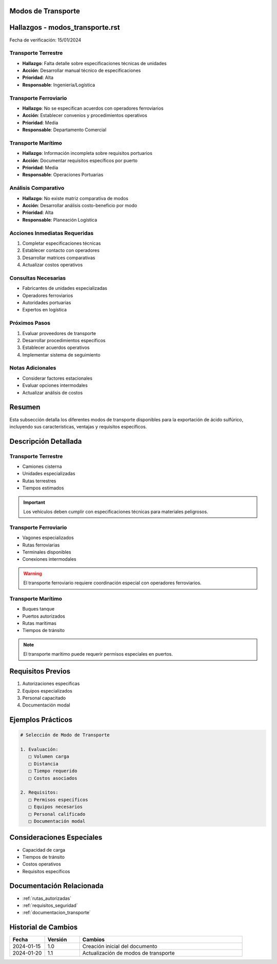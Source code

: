 .. _modos_transporte:


Modos de Transporte
===================

.. meta::
   :description: Modos de transporte disponibles para la exportación de ácido sulfúrico entre México y Guatemala
   :keywords: transporte, terrestre, ferroviario, marítimo, exportación

Hallazgos - modos_transporte.rst
================================

Fecha de verificación: 15/01/2024

Transporte Terrestre
--------------------
* **Hallazgo**: Falta detalle sobre especificaciones técnicas de unidades
* **Acción**: Desarrollar manual técnico de especificaciones
* **Prioridad**: Alta
* **Responsable**: Ingeniería/Logística

Transporte Ferroviario
----------------------
* **Hallazgo**: No se especifican acuerdos con operadores ferroviarios
* **Acción**: Establecer convenios y procedimientos operativos
* **Prioridad**: Media
* **Responsable**: Departamento Comercial

Transporte Marítimo
-------------------
* **Hallazgo**: Información incompleta sobre requisitos portuarios
* **Acción**: Documentar requisitos específicos por puerto
* **Prioridad**: Media
* **Responsable**: Operaciones Portuarias

Análisis Comparativo
--------------------
* **Hallazgo**: No existe matriz comparativa de modos
* **Acción**: Desarrollar análisis costo-beneficio por modo
* **Prioridad**: Alta
* **Responsable**: Planeación Logística

Acciones Inmediatas Requeridas
------------------------------
1. Completar especificaciones técnicas
2. Establecer contacto con operadores
3. Desarrollar matrices comparativas
4. Actualizar costos operativos

Consultas Necesarias
--------------------
* Fabricantes de unidades especializadas
* Operadores ferroviarios
* Autoridades portuarias
* Expertos en logística

Próximos Pasos
--------------
1. Evaluar proveedores de transporte
2. Desarrollar procedimientos específicos
3. Establecer acuerdos operativos
4. Implementar sistema de seguimiento

Notas Adicionales
-----------------
* Considerar factores estacionales
* Evaluar opciones intermodales
* Actualizar análisis de costos

Resumen
=======

Esta subsección detalla los diferentes modos de transporte disponibles para la exportación de ácido sulfúrico, incluyendo sus características, ventajas y requisitos específicos.

Descripción Detallada
=====================

Transporte Terrestre
--------------------

* Camiones cisterna
* Unidades especializadas
* Rutas terrestres
* Tiempos estimados

.. important::
   Los vehículos deben cumplir con especificaciones técnicas para materiales peligrosos.

Transporte Ferroviario
----------------------

* Vagones especializados
* Rutas ferroviarias
* Terminales disponibles
* Conexiones intermodales

.. warning::
   El transporte ferroviario requiere coordinación especial con operadores ferroviarios.

Transporte Marítimo
-------------------

* Buques tanque
* Puertos autorizados
* Rutas marítimas
* Tiempos de tránsito

.. note::
   El transporte marítimo puede requerir permisos especiales en puertos.

Requisitos Previos
==================

1. Autorizaciones específicas
2. Equipos especializados
3. Personal capacitado
4. Documentación modal

Ejemplos Prácticos
==================

.. code-block:: text

   # Selección de Modo de Transporte

   1. Evaluación:
      □ Volumen carga
      □ Distancia
      □ Tiempo requerido
      □ Costos asociados

   2. Requisitos:
      □ Permisos específicos
      □ Equipos necesarios
      □ Personal calificado
      □ Documentación modal

Consideraciones Especiales
==========================

* Capacidad de carga
* Tiempos de tránsito
* Costos operativos
* Requisitos específicos

Documentación Relacionada
=========================

* :ref:`rutas_autorizadas`
* :ref:`requisitos_seguridad`
* :ref:`documentacion_transporte`

Historial de Cambios
====================

.. list-table::
   :header-rows: 1
   :widths: 15 15 70

   * - Fecha
     - Versión
     - Cambios
   * - 2024-01-15
     - 1.0
     - Creación inicial del documento
   * - 2024-01-20
     - 1.1
     - Actualización de modos de transporte